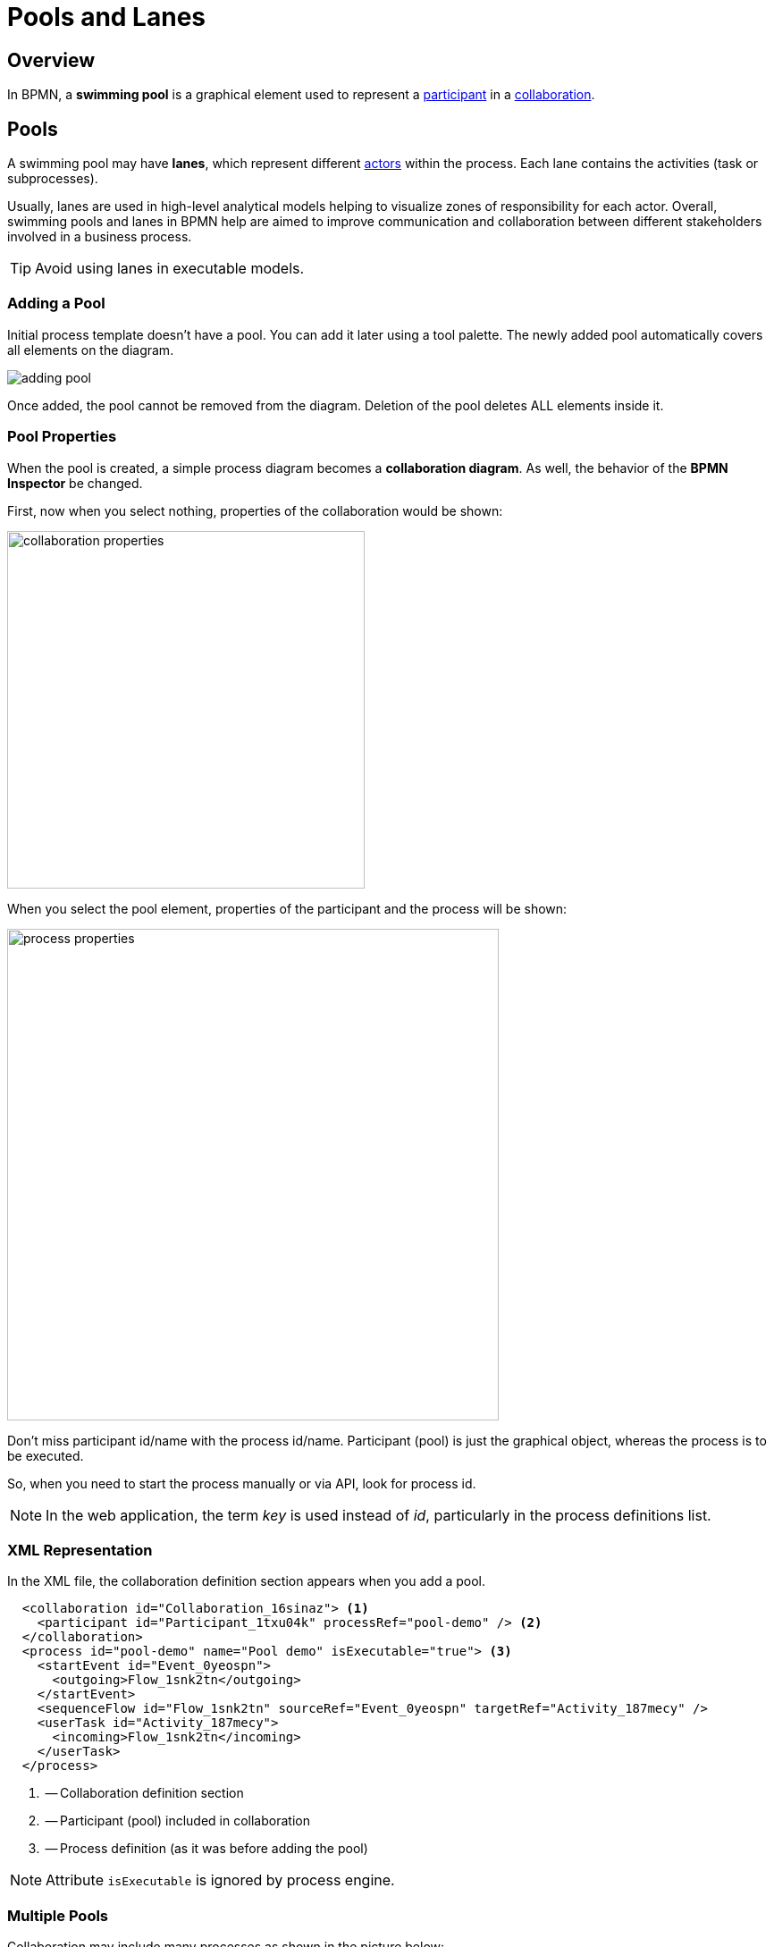 = Pools and Lanes

== Overview
In BPMN, a *swimming pool* is a graphical element used to represent a xref:bpmn-concepts.adoc#participants[participant] in a xref:bpmn-concepts.adoc#collaboration[collaboration].

[[pools]]
== Pools
A swimming pool may have *lanes*, which represent different xref:bpmn-concepts.adoc#actors[actors] within the process. Each lane contains the activities (task or subprocesses).

Usually, lanes are used in high-level analytical models helping to visualize zones of responsibility for each actor.
Overall, swimming pools and lanes in BPMN help are aimed to improve communication and collaboration between different stakeholders involved in a business process.

[TIP]
====
Avoid using lanes in executable models.
====

[[adding-pool]]
=== Adding a Pool

Initial process template doesn't have a pool. You can add it later using a tool palette.
The newly added pool automatically covers all elements on the diagram.

image::bpmn-pool-lanes/adding-pool.png[]

Once added, the pool cannot be removed from the diagram.
Deletion of the pool deletes ALL elements inside it.

=== Pool Properties

When the pool is created, a simple process diagram becomes a *collaboration diagram*. As well, the behavior of the *BPMN Inspector* be changed.

First, now when you select nothing, properties of the collaboration would be shown:

image::bpmn-pool-lanes/collaboration-properties.png[,400]

When you select the pool element, properties of the participant and the process will be shown:

image::bpmn-pool-lanes/process-properties.png[,550]

Don't miss participant id/name with the process id/name. Participant (pool) is just the graphical object, whereas the process is to be executed.

So, when you need to start the process manually or via API, look for process id.

[NOTE]
====
In the web application, the term _key_ is used instead of _id_, particularly in the process definitions list.
====

=== XML Representation

In the XML file, the collaboration definition section  appears when you add a pool.

[source,xml]
----
  <collaboration id="Collaboration_16sinaz"> <1>
    <participant id="Participant_1txu04k" processRef="pool-demo" /> <2>
  </collaboration> 
  <process id="pool-demo" name="Pool demo" isExecutable="true"> <3>
    <startEvent id="Event_0yeospn">
      <outgoing>Flow_1snk2tn</outgoing>
    </startEvent>
    <sequenceFlow id="Flow_1snk2tn" sourceRef="Event_0yeospn" targetRef="Activity_187mecy" />
    <userTask id="Activity_187mecy">
      <incoming>Flow_1snk2tn</incoming>
    </userTask>
  </process>
----
<1> -- Collaboration definition section
<2> -- Participant (pool) included in collaboration
<3> -- Process definition (as it was before adding the pool)

[NOTE]
====
Attribute `isExecutable` is ignored by process engine.
====


[[multiple-pools]]
=== Multiple Pools

Collaboration may include many processes as shown in the picture below:

image::bpmn-pool-lanes/collaboration-two-processes.png[,700]

When you deploy a collaboration model, each process will be deployed separately with its own _id_, and it will be visible in the process definitions list. So you will be able to start any process from the collaboration.

image::bpmn-pool-lanes/process-definitions-wiindow.png[,650]

[TIP]
====
Use this technique when you create several processes communicating with each other. Or when you have the main process and call activities.
====

=== Empty Pool
//todo - сейчас есть ошибка и стрелки не рисуются


[[lanes]]
== Lanes

In BPMN, *Lanes* are used to organize and categorize xref:bpmn-concepts.adoc#activities[Activities] within a *Pool*.

You can divide a pool by lanes using the context tool menu on the right of selected object; as well, you can add lanes above or below:

image::bpmn-pool-lanes/adding-lanes.png[,650]

To delete lane, use the deletion tool. It removes only the lane itself, but not elements placed on it.

image::bpmn-pool-lanes/lane-properties.png[,400]

=== Lane Properties

Select a single lane element to see its properties:

image::bpmn-pool-lanes/lanes.png[]

image::bpmn-pool-lanes/single-lane-properties.png[,400]

Here you can set lane id and name, that will be shown on the diagram.

Besides, you can assign a performer like for a xref:bpm:user-task.adoc[user task]. Then, all user tasks placed in this lane will be assigned to the same performer if you leave the task assignee section empty.

[NOTE]
====
Subprocesses are not supported.
====

=== XML Representation

Lanes are represented in the XML file by the <laneSet> element and corresponding <lane> elements. Each lane contains properties and list of activities placed on it.

[source,xml]
----
  <process id="pool-and-lanes" name="Pool and lanes" isExecutable="true">
    <laneSet id="LaneSet_1lxq2l3">
      <lane id="Lane_1" name="User 1">
        <extensionElements>
          <jmix:assignmentDetails assigneeSource="expression" assigneeValue="user1" assignee="user1" candidateUsersSource="users" candidateGroupsSource="userGroups" />
          <jmix:conditionDetails conditionSource="userTaskOutcome" />
        </extensionElements>
        <flowNodeRef>Activity_0n34ol9</flowNodeRef>
        <flowNodeRef>Activity_0758bjc</flowNodeRef>
        <flowNodeRef>Event_1mkoyrv</flowNodeRef>
      </lane>
      <lane id="Lane_2" name="User 2">
        ...
      </lane>
    </laneSet>
----

